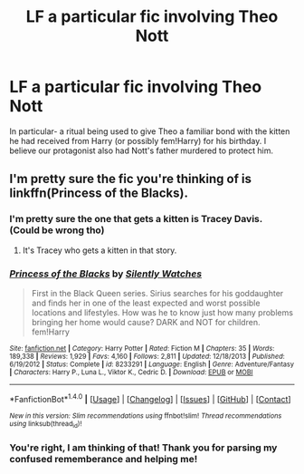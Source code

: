 #+TITLE: LF a particular fic involving Theo Nott

* LF a particular fic involving Theo Nott
:PROPERTIES:
:Author: lapisrose
:Score: 3
:DateUnix: 1491686536.0
:DateShort: 2017-Apr-09
:FlairText: Request
:END:
In particular- a ritual being used to give Theo a familiar bond with the kitten he had received from Harry (or possibly fem!Harry) for his birthday. I believe our protagonist also had Nott's father murdered to protect him.


** I'm pretty sure the fic you're thinking of is linkffn(Princess of the Blacks).
:PROPERTIES:
:Score: 2
:DateUnix: 1491692729.0
:DateShort: 2017-Apr-09
:END:

*** I'm pretty sure the one that gets a kitten is Tracey Davis. (Could be wrong tho)
:PROPERTIES:
:Author: Hellblazerfan
:Score: 3
:DateUnix: 1491698668.0
:DateShort: 2017-Apr-09
:END:

**** It's Tracey who gets a kitten in that story.
:PROPERTIES:
:Author: Starfox5
:Score: 2
:DateUnix: 1491736032.0
:DateShort: 2017-Apr-09
:END:


*** [[http://www.fanfiction.net/s/8233291/1/][*/Princess of the Blacks/*]] by [[https://www.fanfiction.net/u/4036441/Silently-Watches][/Silently Watches/]]

#+begin_quote
  First in the Black Queen series. Sirius searches for his goddaughter and finds her in one of the least expected and worst possible locations and lifestyles. How was he to know just how many problems bringing her home would cause? DARK and NOT for children. fem!Harry
#+end_quote

^{/Site/: [[http://www.fanfiction.net/][fanfiction.net]] *|* /Category/: Harry Potter *|* /Rated/: Fiction M *|* /Chapters/: 35 *|* /Words/: 189,338 *|* /Reviews/: 1,929 *|* /Favs/: 4,160 *|* /Follows/: 2,811 *|* /Updated/: 12/18/2013 *|* /Published/: 6/19/2012 *|* /Status/: Complete *|* /id/: 8233291 *|* /Language/: English *|* /Genre/: Adventure/Fantasy *|* /Characters/: Harry P., Luna L., Viktor K., Cedric D. *|* /Download/: [[http://www.ff2ebook.com/old/ffn-bot/index.php?id=8233291&source=ff&filetype=epub][EPUB]] or [[http://www.ff2ebook.com/old/ffn-bot/index.php?id=8233291&source=ff&filetype=mobi][MOBI]]}

--------------

*FanfictionBot*^{1.4.0} *|* [[[https://github.com/tusing/reddit-ffn-bot/wiki/Usage][Usage]]] | [[[https://github.com/tusing/reddit-ffn-bot/wiki/Changelog][Changelog]]] | [[[https://github.com/tusing/reddit-ffn-bot/issues/][Issues]]] | [[[https://github.com/tusing/reddit-ffn-bot/][GitHub]]] | [[[https://www.reddit.com/message/compose?to=tusing][Contact]]]

^{/New in this version: Slim recommendations using/ ffnbot!slim! /Thread recommendations using/ linksub(thread_id)!}
:PROPERTIES:
:Author: FanfictionBot
:Score: 1
:DateUnix: 1491692755.0
:DateShort: 2017-Apr-09
:END:


*** You're right, I am thinking of that! Thank you for parsing my confused rememberance and helping me!
:PROPERTIES:
:Author: lapisrose
:Score: 1
:DateUnix: 1491741519.0
:DateShort: 2017-Apr-09
:END:
